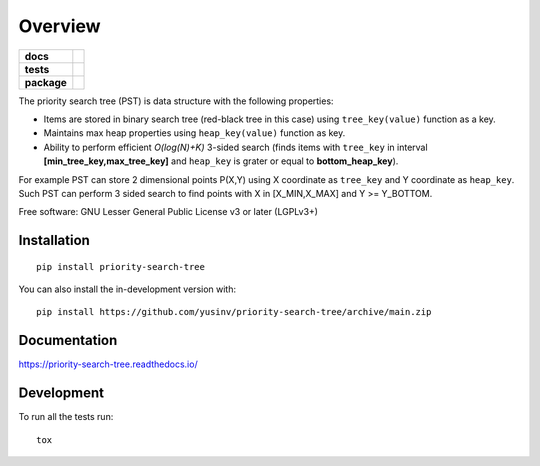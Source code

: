 ========
Overview
========

.. start-badges

.. list-table::
    :stub-columns: 1

    * - docs
      - |docs|
    * - tests
      - |github-actions| |codecov|
    * - package
      - |version| |wheel| |supported-versions| |supported-implementations| |commits-since|
.. |docs| image:: https://readthedocs.org/projects/priority-search-tree/badge/?style=flat
    :target: https://readthedocs.org/projects/priority-search-tree/
    :alt: Documentation Status

.. |github-actions| image:: https://github.com/yusinv/priority-search-tree/actions/workflows/build.yml/badge.svg
    :alt: GitHub Actions Build Status
    :target: https://github.com/yusinv/priority-search-tree/actions

.. |codecov| image:: https://codecov.io/gh/yusinv/priority-search-tree/branch/main/graphs/badge.svg?branch=main
    :alt: Coverage Status
    :target: https://app.codecov.io/github/yusinv/priority-search-tree

.. |version| image:: https://img.shields.io/pypi/v/priority-search-tree.svg
    :alt: PyPI Package latest release
    :target: https://pypi.org/project/priority-search-tree

.. |wheel| image:: https://img.shields.io/pypi/wheel/priority-search-tree.svg
    :alt: PyPI Wheel
    :target: https://pypi.org/project/priority-search-tree

.. |supported-versions| image:: https://img.shields.io/pypi/pyversions/priority-search-tree.svg
    :alt: Supported versions
    :target: https://pypi.org/project/priority-search-tree

.. |supported-implementations| image:: https://img.shields.io/pypi/implementation/priority-search-tree.svg
    :alt: Supported implementations
    :target: https://pypi.org/project/priority-search-tree

.. |commits-since| image:: https://img.shields.io/github/commits-since/yusinv/priority-search-tree/v0.0.1.svg
    :alt: Commits since latest release
    :target: https://github.com/yusinv/priority-search-tree/compare/v0.0.1...main



.. end-badges

The priority search tree (PST) is data structure with the following properties:

* Items are stored in binary search tree (red-black tree in this case) using ``tree_key(value)``  function as a key.
* Maintains max heap properties using ``heap_key(value)`` function as key.
* Ability to perform efficient  *O(log(N)+K)* 3-sided search (finds items with ``tree_key`` in interval **[min_tree_key,max_tree_key]** and ``heap_key`` is grater or equal to **bottom_heap_key**).

For example PST can store 2 dimensional points P(X,Y) using X coordinate as ``tree_key`` and Y coordinate as ``heap_key``.  Such PST can perform 3 sided search to find points with X in [X_MIN,X_MAX] and Y >= Y_BOTTOM.

Free software: GNU Lesser General Public License v3 or later (LGPLv3+)

Installation
============

::

    pip install priority-search-tree

You can also install the in-development version with::

    pip install https://github.com/yusinv/priority-search-tree/archive/main.zip


Documentation
=============


https://priority-search-tree.readthedocs.io/


Development
===========

To run all the tests run::

    tox
